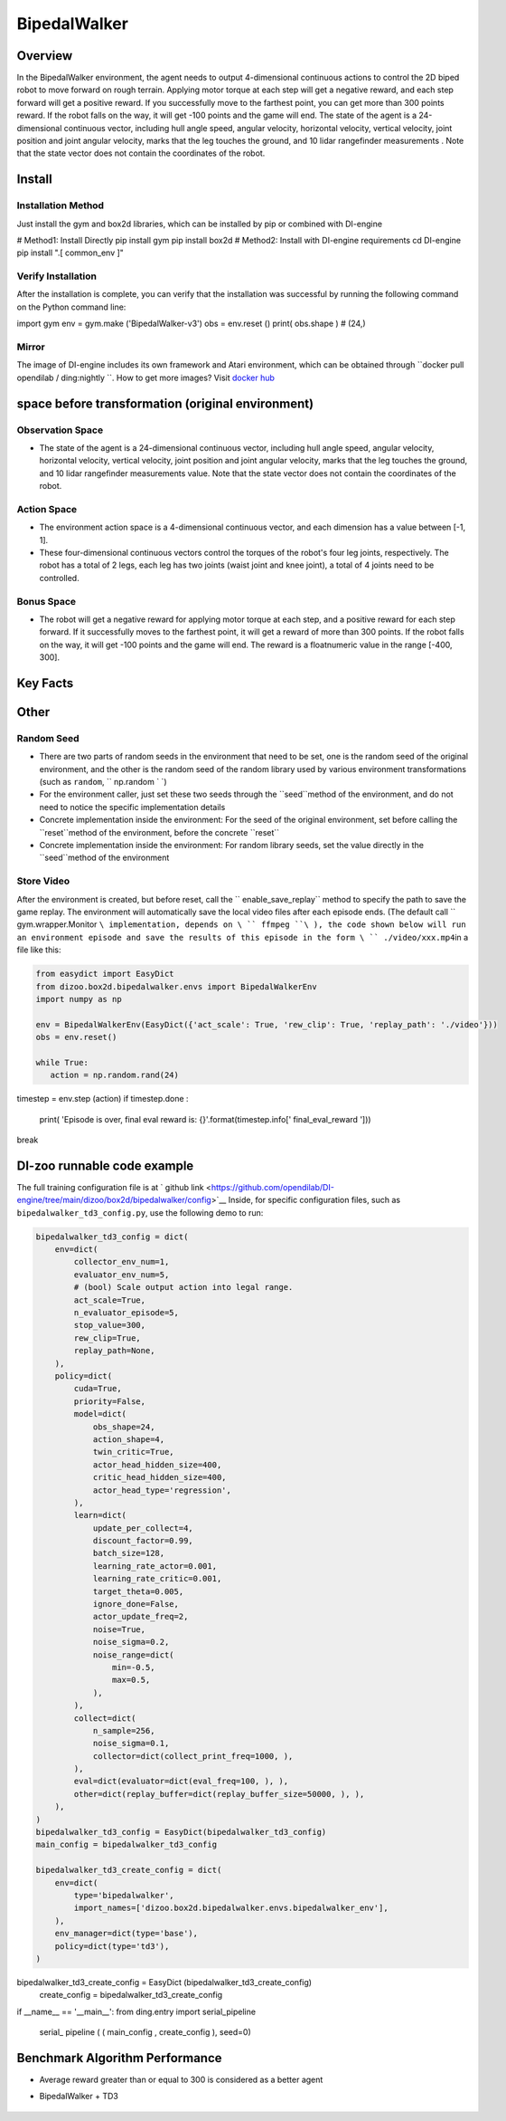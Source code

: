 ﻿BipedalWalker
~~~~~~~~~~~~~~~

Overview
=======

In the BipedalWalker environment, the agent needs to output 4-dimensional continuous actions to control the 2D biped robot to move forward on rough terrain. Applying motor torque at each step will get a negative reward, and each step forward will get a positive reward. If you successfully move to the farthest point, you can get more than 300 points reward. If the robot falls on the way, it will get -100 points and the game will end. The state of the agent is a 24-dimensional continuous vector, including hull angle speed, angular velocity, horizontal velocity, vertical velocity, joint position and joint angular velocity, marks that the leg touches the ground, and 10 lidar rangefinder measurements . Note that the state vector does not contain the coordinates of the robot.

.. image:: ./images/bipedal_walker.gif
   :align : center

Install
====

Installation Method
--------

Just install the gym and box2d libraries, which can be installed by pip or combined with DI-engine

.. code:: shell

# Method1: Install Directly
pip install gym
pip install box2d
# Method2: Install with DI-engine requirements
cd DI-engine
pip install ".[ common_env ]"

Verify Installation
--------

After the installation is complete, you can verify that the installation was successful by running the following command on the Python command line:

.. code:: python

import gym
env = gym.make ('BipedalWalker-v3')
obs = env.reset ()
print( obs.shape ) # (24,)

Mirror
----

The image of DI-engine includes its own framework and Atari environment, which can be obtained through \ ``docker pull opendilab / ding:nightly ``\. How to get more images? Visit \ `docker
hub <https://hub.docker.com/repository/docker/opendilab/ding>`__\


space before transformation (original environment)
=========================


Observation Space
--------

- The state of the agent is a 24-dimensional continuous vector, including hull angle speed, angular velocity, horizontal velocity, vertical velocity, joint position and joint angular velocity, marks that the leg touches the ground, and 10 lidar rangefinder measurements value. Note that the state vector does not contain the coordinates of the robot.


Action Space
--------

- The environment action space is a 4-dimensional continuous vector, and each dimension has a value between [-1, 1].

- These four-dimensional continuous vectors control the torques of the robot's four leg joints, respectively. The robot has a total of 2 legs, each leg has two joints (waist joint and knee joint), a total of 4 joints need to be controlled.

Bonus Space
--------

- The robot will get a negative reward for applying motor torque at each step, and a positive reward for each step forward. If it successfully moves to the farthest point, it will get a reward of more than 300 points. If the robot falls on the way, it will get -100 points and the game will end. The reward is a \float\ numeric value in the range [-400, 300].

Key Facts
========


Other
====


Random Seed
--------

- There are two parts of random seeds in the environment that need to be set, one is the random seed of the original environment, and the other is the random seed of the random library used by various environment transformations (such as \ ``random``\ , \ `` np.random ` `\)

- For the environment caller, just set these two seeds through the \``seed``\ method of the environment, and do not need to notice the specific implementation details

- Concrete implementation inside the environment: For the seed of the original environment, set before calling the \``reset``\ method of the environment, before the concrete \``reset``\

- Concrete implementation inside the environment: For random library seeds, set the value directly in the \``seed``\ method of the environment


Store Video
--------

After the environment is created, but before reset, call the \`` enable_save_replay`` \ method to specify the path to save the game replay. The environment will automatically save the local video files after each episode ends. (The default call \ `` gym.wrapper.Monitor ``\ implementation, depends on \ `` ffmpeg ``\ ), the code shown below will run an environment episode and save the results of this episode in the form \ `` ./video/xxx.mp4``\ in a file like this:

.. code:: python

    from easydict import EasyDict
    from dizoo.box2d.bipedalwalker.envs import BipedalWalkerEnv
    import numpy as np

    env = BipedalWalkerEnv(EasyDict({'act_scale': True, 'rew_clip': True, 'replay_path': './video'}))
    obs = env.reset()

    while True:
       action = np.random.rand(24)
timestep = env.step (action)
if timestep.done :
           print( 'Episode is over, final eval reward is: {}'.format(timestep.info[' final_eval_reward ']))
break

DI-zoo runnable code example
=====================

The full training configuration file is at ` github
link <https://github.com/opendilab/DI-engine/tree/main/dizoo/box2d/bipedalwalker/config>`__
Inside, for specific configuration files, such as \ ``bipedalwalker_td3_config.py``\ , use the following demo to run:

.. code:: python

    bipedalwalker_td3_config = dict(
        env=dict(
            collector_env_num=1,
            evaluator_env_num=5,
            # (bool) Scale output action into legal range.
            act_scale=True,
            n_evaluator_episode=5,
            stop_value=300,
            rew_clip=True,
            replay_path=None,
        ),
        policy=dict(
            cuda=True,
            priority=False,
            model=dict(
                obs_shape=24,
                action_shape=4,
                twin_critic=True,
                actor_head_hidden_size=400,
                critic_head_hidden_size=400,
                actor_head_type='regression',
            ),
            learn=dict(
                update_per_collect=4,
                discount_factor=0.99,
                batch_size=128,
                learning_rate_actor=0.001,
                learning_rate_critic=0.001,
                target_theta=0.005,
                ignore_done=False,
                actor_update_freq=2,
                noise=True,
                noise_sigma=0.2,
                noise_range=dict(
                    min=-0.5,
                    max=0.5,
                ),
            ),
            collect=dict(
                n_sample=256,
                noise_sigma=0.1,
                collector=dict(collect_print_freq=1000, ),
            ),
            eval=dict(evaluator=dict(eval_freq=100, ), ),
            other=dict(replay_buffer=dict(replay_buffer_size=50000, ), ),
        ),
    )
    bipedalwalker_td3_config = EasyDict(bipedalwalker_td3_config)
    main_config = bipedalwalker_td3_config

    bipedalwalker_td3_create_config = dict(
        env=dict(
            type='bipedalwalker',
            import_names=['dizoo.box2d.bipedalwalker.envs.bipedalwalker_env'],
        ),
        env_manager=dict(type='base'),
        policy=dict(type='td3'),
    )
bipedalwalker_td3_create_config = EasyDict (bipedalwalker_td3_create_config)
    create_config = bipedalwalker_td3_create_config

if __name__ == '__main__':
from ding.entry import serial_pipeline
       serial_ pipeline ( ( main_config , create_config ), seed=0)


Benchmark Algorithm Performance
===========

- Average reward greater than or equal to 300 is considered as a better agent

- BipedalWalker + TD3

    .. image:: images/bipedalwalker_td3.png
     :align: center
